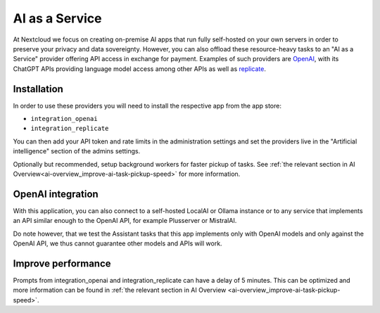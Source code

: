 ===============
AI as a Service
===============

.. _ai-ai_as_a_service:

At Nextcloud we focus on creating on-premise AI apps that run fully self-hosted on your own servers in order to preserve your privacy and data sovereignty. However, you can also offload these resource-heavy tasks to an "AI as a Service" provider offering API access in exchange for payment. Examples of such providers are `OpenAI <https://platform.openai.com/>`_, with its ChatGPT APIs providing language model access among other APIs as well as `replicate <https://replicate.com/>`_.

Installation
------------

In order to use these providers you will need to install the respective app from the app store:

* ``integration_openai``

* ``integration_replicate``

You can then add your API token and rate limits in the administration settings and set the providers live in the "Artificial intelligence" section of the admins settings.

Optionally but recommended, setup background workers for faster pickup of tasks. See :ref:`the relevant section in AI Overview<ai-overview_improve-ai-task-pickup-speed>` for more information.

OpenAI integration
------------------

With this application, you can also connect to a self-hosted LocalAI or Ollama instance or to any service that implements an API similar enough to the OpenAI API, for example Plusserver or MistralAI.

Do note however, that we test the Assistant tasks that this app implements only with OpenAI models and only against the OpenAI API, we thus cannot guarantee other models and APIs will work.


Improve performance
-------------------

Prompts from integration_openai and integration_replicate can have a delay of 5 minutes. This can be optimized and more information can be found in :ref:`the relevant section in AI Overview <ai-overview_improve-ai-task-pickup-speed>`.
